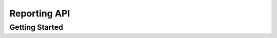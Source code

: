 #########################
Reporting API
#########################



***************
Getting Started
***************

